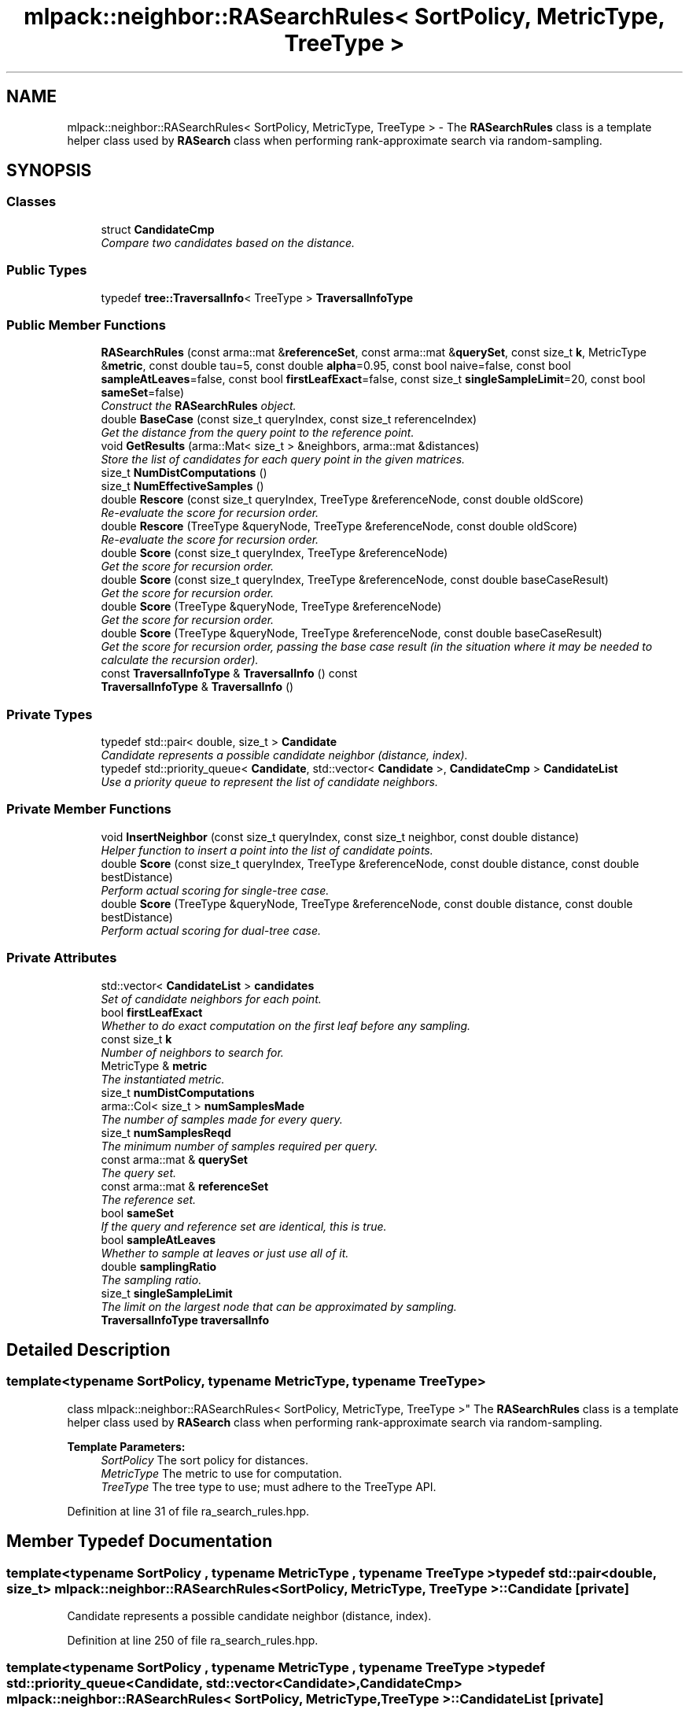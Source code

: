.TH "mlpack::neighbor::RASearchRules< SortPolicy, MetricType, TreeType >" 3 "Sat Mar 25 2017" "Version master" "mlpack" \" -*- nroff -*-
.ad l
.nh
.SH NAME
mlpack::neighbor::RASearchRules< SortPolicy, MetricType, TreeType > \- The \fBRASearchRules\fP class is a template helper class used by \fBRASearch\fP class when performing rank-approximate search via random-sampling\&.  

.SH SYNOPSIS
.br
.PP
.SS "Classes"

.in +1c
.ti -1c
.RI "struct \fBCandidateCmp\fP"
.br
.RI "\fICompare two candidates based on the distance\&. \fP"
.in -1c
.SS "Public Types"

.in +1c
.ti -1c
.RI "typedef \fBtree::TraversalInfo\fP< TreeType > \fBTraversalInfoType\fP"
.br
.in -1c
.SS "Public Member Functions"

.in +1c
.ti -1c
.RI "\fBRASearchRules\fP (const arma::mat &\fBreferenceSet\fP, const arma::mat &\fBquerySet\fP, const size_t \fBk\fP, MetricType &\fBmetric\fP, const double tau=5, const double \fBalpha\fP=0\&.95, const bool naive=false, const bool \fBsampleAtLeaves\fP=false, const bool \fBfirstLeafExact\fP=false, const size_t \fBsingleSampleLimit\fP=20, const bool \fBsameSet\fP=false)"
.br
.RI "\fIConstruct the \fBRASearchRules\fP object\&. \fP"
.ti -1c
.RI "double \fBBaseCase\fP (const size_t queryIndex, const size_t referenceIndex)"
.br
.RI "\fIGet the distance from the query point to the reference point\&. \fP"
.ti -1c
.RI "void \fBGetResults\fP (arma::Mat< size_t > &neighbors, arma::mat &distances)"
.br
.RI "\fIStore the list of candidates for each query point in the given matrices\&. \fP"
.ti -1c
.RI "size_t \fBNumDistComputations\fP ()"
.br
.ti -1c
.RI "size_t \fBNumEffectiveSamples\fP ()"
.br
.ti -1c
.RI "double \fBRescore\fP (const size_t queryIndex, TreeType &referenceNode, const double oldScore)"
.br
.RI "\fIRe-evaluate the score for recursion order\&. \fP"
.ti -1c
.RI "double \fBRescore\fP (TreeType &queryNode, TreeType &referenceNode, const double oldScore)"
.br
.RI "\fIRe-evaluate the score for recursion order\&. \fP"
.ti -1c
.RI "double \fBScore\fP (const size_t queryIndex, TreeType &referenceNode)"
.br
.RI "\fIGet the score for recursion order\&. \fP"
.ti -1c
.RI "double \fBScore\fP (const size_t queryIndex, TreeType &referenceNode, const double baseCaseResult)"
.br
.RI "\fIGet the score for recursion order\&. \fP"
.ti -1c
.RI "double \fBScore\fP (TreeType &queryNode, TreeType &referenceNode)"
.br
.RI "\fIGet the score for recursion order\&. \fP"
.ti -1c
.RI "double \fBScore\fP (TreeType &queryNode, TreeType &referenceNode, const double baseCaseResult)"
.br
.RI "\fIGet the score for recursion order, passing the base case result (in the situation where it may be needed to calculate the recursion order)\&. \fP"
.ti -1c
.RI "const \fBTraversalInfoType\fP & \fBTraversalInfo\fP () const "
.br
.ti -1c
.RI "\fBTraversalInfoType\fP & \fBTraversalInfo\fP ()"
.br
.in -1c
.SS "Private Types"

.in +1c
.ti -1c
.RI "typedef std::pair< double, size_t > \fBCandidate\fP"
.br
.RI "\fICandidate represents a possible candidate neighbor (distance, index)\&. \fP"
.ti -1c
.RI "typedef std::priority_queue< \fBCandidate\fP, std::vector< \fBCandidate\fP >, \fBCandidateCmp\fP > \fBCandidateList\fP"
.br
.RI "\fIUse a priority queue to represent the list of candidate neighbors\&. \fP"
.in -1c
.SS "Private Member Functions"

.in +1c
.ti -1c
.RI "void \fBInsertNeighbor\fP (const size_t queryIndex, const size_t neighbor, const double distance)"
.br
.RI "\fIHelper function to insert a point into the list of candidate points\&. \fP"
.ti -1c
.RI "double \fBScore\fP (const size_t queryIndex, TreeType &referenceNode, const double distance, const double bestDistance)"
.br
.RI "\fIPerform actual scoring for single-tree case\&. \fP"
.ti -1c
.RI "double \fBScore\fP (TreeType &queryNode, TreeType &referenceNode, const double distance, const double bestDistance)"
.br
.RI "\fIPerform actual scoring for dual-tree case\&. \fP"
.in -1c
.SS "Private Attributes"

.in +1c
.ti -1c
.RI "std::vector< \fBCandidateList\fP > \fBcandidates\fP"
.br
.RI "\fISet of candidate neighbors for each point\&. \fP"
.ti -1c
.RI "bool \fBfirstLeafExact\fP"
.br
.RI "\fIWhether to do exact computation on the first leaf before any sampling\&. \fP"
.ti -1c
.RI "const size_t \fBk\fP"
.br
.RI "\fINumber of neighbors to search for\&. \fP"
.ti -1c
.RI "MetricType & \fBmetric\fP"
.br
.RI "\fIThe instantiated metric\&. \fP"
.ti -1c
.RI "size_t \fBnumDistComputations\fP"
.br
.ti -1c
.RI "arma::Col< size_t > \fBnumSamplesMade\fP"
.br
.RI "\fIThe number of samples made for every query\&. \fP"
.ti -1c
.RI "size_t \fBnumSamplesReqd\fP"
.br
.RI "\fIThe minimum number of samples required per query\&. \fP"
.ti -1c
.RI "const arma::mat & \fBquerySet\fP"
.br
.RI "\fIThe query set\&. \fP"
.ti -1c
.RI "const arma::mat & \fBreferenceSet\fP"
.br
.RI "\fIThe reference set\&. \fP"
.ti -1c
.RI "bool \fBsameSet\fP"
.br
.RI "\fIIf the query and reference set are identical, this is true\&. \fP"
.ti -1c
.RI "bool \fBsampleAtLeaves\fP"
.br
.RI "\fIWhether to sample at leaves or just use all of it\&. \fP"
.ti -1c
.RI "double \fBsamplingRatio\fP"
.br
.RI "\fIThe sampling ratio\&. \fP"
.ti -1c
.RI "size_t \fBsingleSampleLimit\fP"
.br
.RI "\fIThe limit on the largest node that can be approximated by sampling\&. \fP"
.ti -1c
.RI "\fBTraversalInfoType\fP \fBtraversalInfo\fP"
.br
.in -1c
.SH "Detailed Description"
.PP 

.SS "template<typename SortPolicy, typename MetricType, typename TreeType>
.br
class mlpack::neighbor::RASearchRules< SortPolicy, MetricType, TreeType >"
The \fBRASearchRules\fP class is a template helper class used by \fBRASearch\fP class when performing rank-approximate search via random-sampling\&. 


.PP
\fBTemplate Parameters:\fP
.RS 4
\fISortPolicy\fP The sort policy for distances\&. 
.br
\fIMetricType\fP The metric to use for computation\&. 
.br
\fITreeType\fP The tree type to use; must adhere to the TreeType API\&. 
.RE
.PP

.PP
Definition at line 31 of file ra_search_rules\&.hpp\&.
.SH "Member Typedef Documentation"
.PP 
.SS "template<typename SortPolicy , typename MetricType , typename TreeType > typedef std::pair<double, size_t> \fBmlpack::neighbor::RASearchRules\fP< SortPolicy, MetricType, TreeType >::\fBCandidate\fP\fC [private]\fP"

.PP
Candidate represents a possible candidate neighbor (distance, index)\&. 
.PP
Definition at line 250 of file ra_search_rules\&.hpp\&.
.SS "template<typename SortPolicy , typename MetricType , typename TreeType > typedef std::priority_queue<\fBCandidate\fP, std::vector<\fBCandidate\fP>, \fBCandidateCmp\fP> \fBmlpack::neighbor::RASearchRules\fP< SortPolicy, MetricType, TreeType >::\fBCandidateList\fP\fC [private]\fP"

.PP
Use a priority queue to represent the list of candidate neighbors\&. 
.PP
Definition at line 262 of file ra_search_rules\&.hpp\&.
.SS "template<typename SortPolicy , typename MetricType , typename TreeType > typedef \fBtree::TraversalInfo\fP<TreeType> \fBmlpack::neighbor::RASearchRules\fP< SortPolicy, MetricType, TreeType >::\fBTraversalInfoType\fP"

.PP
Definition at line 237 of file ra_search_rules\&.hpp\&.
.SH "Constructor & Destructor Documentation"
.PP 
.SS "template<typename SortPolicy , typename MetricType , typename TreeType > \fBmlpack::neighbor::RASearchRules\fP< SortPolicy, MetricType, TreeType >::\fBRASearchRules\fP (const arma::mat & referenceSet, const arma::mat & querySet, const size_t k, MetricType & metric, const double tau = \fC5\fP, const double alpha = \fC0\&.95\fP, const bool naive = \fCfalse\fP, const bool sampleAtLeaves = \fCfalse\fP, const bool firstLeafExact = \fCfalse\fP, const size_t singleSampleLimit = \fC20\fP, const bool sameSet = \fCfalse\fP)"

.PP
Construct the \fBRASearchRules\fP object\&. This is usually done from within the \fBRASearch\fP class at search time\&.
.PP
\fBParameters:\fP
.RS 4
\fIreferenceSet\fP Set of reference data\&. 
.br
\fIquerySet\fP Set of query data\&. 
.br
\fIk\fP Number of neighbors to search for\&. 
.br
\fImetric\fP Instantiated metric\&. 
.br
\fItau\fP The rank-approximation in percentile of the data\&. 
.br
\fIalpha\fP The desired success probability\&. 
.br
\fInaive\fP If true, the rank-approximate search will be performed by directly sampling the whole set instead of using the stratified sampling on the tree\&. 
.br
\fIsampleAtLeaves\fP Sample at leaves for faster but less accurate computation\&. 
.br
\fIfirstLeafExact\fP Traverse to the first leaf without approximation\&. 
.br
\fIsingleSampleLimit\fP The limit on the largest node that can be approximated by sampling\&. 
.br
\fIsameSet\fP If true, the query and reference set are taken to be the same, and a query point will not return itself in the results\&. 
.RE
.PP

.SH "Member Function Documentation"
.PP 
.SS "template<typename SortPolicy , typename MetricType , typename TreeType > double \fBmlpack::neighbor::RASearchRules\fP< SortPolicy, MetricType, TreeType >::BaseCase (const size_t queryIndex, const size_t referenceIndex)"

.PP
Get the distance from the query point to the reference point\&. This will update the list of candidates with the new point if appropriate\&.
.PP
\fBParameters:\fP
.RS 4
\fIqueryIndex\fP Index of query point\&. 
.br
\fIreferenceIndex\fP Index of reference point\&. 
.RE
.PP

.SS "template<typename SortPolicy , typename MetricType , typename TreeType > void \fBmlpack::neighbor::RASearchRules\fP< SortPolicy, MetricType, TreeType >::GetResults (arma::Mat< size_t > & neighbors, arma::mat & distances)"

.PP
Store the list of candidates for each query point in the given matrices\&. 
.PP
\fBParameters:\fP
.RS 4
\fIneighbors\fP Matrix storing lists of neighbors for each query point\&. 
.br
\fIdistances\fP Matrix storing distances of neighbors for each query point\&. 
.RE
.PP

.SS "template<typename SortPolicy , typename MetricType , typename TreeType > void \fBmlpack::neighbor::RASearchRules\fP< SortPolicy, MetricType, TreeType >::InsertNeighbor (const size_t queryIndex, const size_t neighbor, const double distance)\fC [private]\fP"

.PP
Helper function to insert a point into the list of candidate points\&. 
.PP
\fBParameters:\fP
.RS 4
\fIqueryIndex\fP Index of point whose neighbors we are inserting into\&. 
.br
\fIneighbor\fP Index of reference point which is being inserted\&. 
.br
\fIdistance\fP Distance from query point to reference point\&. 
.RE
.PP

.SS "template<typename SortPolicy , typename MetricType , typename TreeType > size_t \fBmlpack::neighbor::RASearchRules\fP< SortPolicy, MetricType, TreeType >::NumDistComputations ()\fC [inline]\fP"

.PP
Definition at line 228 of file ra_search_rules\&.hpp\&.
.PP
References mlpack::neighbor::RASearchRules< SortPolicy, MetricType, TreeType >::numDistComputations\&.
.SS "template<typename SortPolicy , typename MetricType , typename TreeType > size_t \fBmlpack::neighbor::RASearchRules\fP< SortPolicy, MetricType, TreeType >::NumEffectiveSamples ()\fC [inline]\fP"

.PP
Definition at line 229 of file ra_search_rules\&.hpp\&.
.PP
References mlpack::neighbor::RASearchRules< SortPolicy, MetricType, TreeType >::numSamplesMade\&.
.SS "template<typename SortPolicy , typename MetricType , typename TreeType > double \fBmlpack::neighbor::RASearchRules\fP< SortPolicy, MetricType, TreeType >::Rescore (const size_t queryIndex, TreeType & referenceNode, const double oldScore)"

.PP
Re-evaluate the score for recursion order\&. A low score indicates priority for recursion, while DBL_MAX indicates that the node should not be recursed into at all (it should be pruned)\&. This is used when the score has already been calculated, but another recursion may have modified the bounds for pruning\&. So the old score is checked against the new pruning bound\&.
.PP
For rank-approximation, it also checks if the number of samples left for a query to satisfy the rank constraint is small enough at this point of the algorithm, then this node is approximated by sampling and given a new score of 'DBL_MAX'\&.
.PP
\fBParameters:\fP
.RS 4
\fIqueryIndex\fP Index of query point\&. 
.br
\fIreferenceNode\fP Candidate node to be recursed into\&. 
.br
\fIoldScore\fP Old score produced by \fBScore()\fP (or \fBRescore()\fP)\&. 
.RE
.PP

.SS "template<typename SortPolicy , typename MetricType , typename TreeType > double \fBmlpack::neighbor::RASearchRules\fP< SortPolicy, MetricType, TreeType >::Rescore (TreeType & queryNode, TreeType & referenceNode, const double oldScore)"

.PP
Re-evaluate the score for recursion order\&. A low score indicates priority for recursion, while DBL_MAX indicates that the node should not be recursed into at all (it should be pruned)\&. This is used when the score has already been calculated, but another recursion may have modified the bounds for pruning\&. So the old score is checked against the new pruning bound\&.
.PP
For the rank-approximation, we check if the referenceNode can be approximated by sampling\&. If it can be, enough samples are made for every query in the queryNode\&. No further query-tree traversal is performed\&.
.PP
The 'NumSamplesMade' query stat is propagated up the tree\&. And then if pruning occurs (by distance or by sampling), the 'NumSamplesMade' stat is not propagated down the tree\&. If no pruning occurs, the stat is propagated down the tree\&.
.PP
\fBParameters:\fP
.RS 4
\fIqueryNode\fP Candidate query node to recurse into\&. 
.br
\fIreferenceNode\fP Candidate reference node to recurse into\&. 
.br
\fIoldScore\fP Old score produced by Socre() (or \fBRescore()\fP)\&. 
.RE
.PP

.SS "template<typename SortPolicy , typename MetricType , typename TreeType > double \fBmlpack::neighbor::RASearchRules\fP< SortPolicy, MetricType, TreeType >::Score (const size_t queryIndex, TreeType & referenceNode)"

.PP
Get the score for recursion order\&. A low score indicates priority for recursion, while DBL_MAX indicates that the node should not be recursed into at all (it should be pruned)\&.
.PP
For rank-approximation, the scoring function first checks if pruning by distance is possible\&. If yes, then the node is given the score of 'DBL_MAX' and the expected number of samples from that node are added to the number of samples made for the query\&.
.PP
If no, then the function tries to see if the node can be pruned by approximation\&. If number of samples required from this node is small enough, then that number of samples are acquired from this node and the score is set to be 'DBL_MAX'\&.
.PP
If the pruning by approximation is not possible either, the algorithm continues with the usual tree-traversal\&.
.PP
\fBParameters:\fP
.RS 4
\fIqueryIndex\fP Index of query point\&. 
.br
\fIreferenceNode\fP Candidate node to be recursed into\&. 
.RE
.PP

.SS "template<typename SortPolicy , typename MetricType , typename TreeType > double \fBmlpack::neighbor::RASearchRules\fP< SortPolicy, MetricType, TreeType >::Score (const size_t queryIndex, TreeType & referenceNode, const double baseCaseResult)"

.PP
Get the score for recursion order\&. A low score indicates priority for recursion, while DBL_MAX indicates that the node should not be recursed into at all (it should be pruned)\&.
.PP
For rank-approximation, the scoring function first checks if pruning by distance is possible\&. If yes, then the node is given the score of 'DBL_MAX' and the expected number of samples from that node are added to the number of samples made for the query\&.
.PP
If no, then the function tries to see if the node can be pruned by approximation\&. If number of samples required from this node is small enough, then that number of samples are acquired from this node and the score is set to be 'DBL_MAX'\&.
.PP
If the pruning by approximation is not possible either, the algorithm continues with the usual tree-traversal\&.
.PP
\fBParameters:\fP
.RS 4
\fIqueryIndex\fP Index of query point\&. 
.br
\fIreferenceNode\fP Candidate node to be recursed into\&. 
.br
\fIbaseCaseResult\fP Result of BaseCase(queryIndex, referenceNode)\&. 
.RE
.PP

.SS "template<typename SortPolicy , typename MetricType , typename TreeType > double \fBmlpack::neighbor::RASearchRules\fP< SortPolicy, MetricType, TreeType >::Score (TreeType & queryNode, TreeType & referenceNode)"

.PP
Get the score for recursion order\&. A low score indicates priority for recursionm while DBL_MAX indicates that the node should not be recursed into at all (it should be pruned)\&.
.PP
For the rank-approximation, we check if the referenceNode can be approximated by sampling\&. If it can be, enough samples are made for every query in the queryNode\&. No further query-tree traversal is performed\&.
.PP
The 'NumSamplesMade' query stat is propagated up the tree\&. And then if pruning occurs (by distance or by sampling), the 'NumSamplesMade' stat is not propagated down the tree\&. If no pruning occurs, the stat is propagated down the tree\&.
.PP
\fBParameters:\fP
.RS 4
\fIqueryNode\fP Candidate query node to recurse into\&. 
.br
\fIreferenceNode\fP Candidate reference node to recurse into\&. 
.RE
.PP

.SS "template<typename SortPolicy , typename MetricType , typename TreeType > double \fBmlpack::neighbor::RASearchRules\fP< SortPolicy, MetricType, TreeType >::Score (TreeType & queryNode, TreeType & referenceNode, const double baseCaseResult)"

.PP
Get the score for recursion order, passing the base case result (in the situation where it may be needed to calculate the recursion order)\&. A low score indicates priority for recursion, while DBL_MAX indicates that the node should not be recursed into at all (it should be pruned)\&.
.PP
For the rank-approximation, we check if the referenceNode can be approximated by sampling\&. If it can be, enough samples are made for every query in the queryNode\&. No further query-tree traversal is performed\&.
.PP
The 'NumSamplesMade' query stat is propagated up the tree\&. And then if pruning occurs (by distance or by sampling), the 'NumSamplesMade' stat is not propagated down the tree\&. If no pruning occurs, the stat is propagated down the tree\&.
.PP
\fBParameters:\fP
.RS 4
\fIqueryNode\fP Candidate query node to recurse into\&. 
.br
\fIreferenceNode\fP Candidate reference node to recurse into\&. 
.br
\fIbaseCaseResult\fP Result of BaseCase(queryIndex, referenceNode)\&. 
.RE
.PP

.SS "template<typename SortPolicy , typename MetricType , typename TreeType > double \fBmlpack::neighbor::RASearchRules\fP< SortPolicy, MetricType, TreeType >::Score (const size_t queryIndex, TreeType & referenceNode, const double distance, const double bestDistance)\fC [private]\fP"

.PP
Perform actual scoring for single-tree case\&. 
.SS "template<typename SortPolicy , typename MetricType , typename TreeType > double \fBmlpack::neighbor::RASearchRules\fP< SortPolicy, MetricType, TreeType >::Score (TreeType & queryNode, TreeType & referenceNode, const double distance, const double bestDistance)\fC [private]\fP"

.PP
Perform actual scoring for dual-tree case\&. 
.SS "template<typename SortPolicy , typename MetricType , typename TreeType > const \fBTraversalInfoType\fP& \fBmlpack::neighbor::RASearchRules\fP< SortPolicy, MetricType, TreeType >::TraversalInfo () const\fC [inline]\fP"

.PP
Definition at line 239 of file ra_search_rules\&.hpp\&.
.PP
References mlpack::neighbor::RASearchRules< SortPolicy, MetricType, TreeType >::traversalInfo\&.
.SS "template<typename SortPolicy , typename MetricType , typename TreeType > \fBTraversalInfoType\fP& \fBmlpack::neighbor::RASearchRules\fP< SortPolicy, MetricType, TreeType >::TraversalInfo ()\fC [inline]\fP"

.PP
Definition at line 240 of file ra_search_rules\&.hpp\&.
.PP
References mlpack::neighbor::RASearchRules< SortPolicy, MetricType, TreeType >::traversalInfo\&.
.SH "Member Data Documentation"
.PP 
.SS "template<typename SortPolicy , typename MetricType , typename TreeType > std::vector<\fBCandidateList\fP> \fBmlpack::neighbor::RASearchRules\fP< SortPolicy, MetricType, TreeType >::candidates\fC [private]\fP"

.PP
Set of candidate neighbors for each point\&. 
.PP
Definition at line 265 of file ra_search_rules\&.hpp\&.
.SS "template<typename SortPolicy , typename MetricType , typename TreeType > bool \fBmlpack::neighbor::RASearchRules\fP< SortPolicy, MetricType, TreeType >::firstLeafExact\fC [private]\fP"

.PP
Whether to do exact computation on the first leaf before any sampling\&. 
.PP
Definition at line 277 of file ra_search_rules\&.hpp\&.
.SS "template<typename SortPolicy , typename MetricType , typename TreeType > const size_t \fBmlpack::neighbor::RASearchRules\fP< SortPolicy, MetricType, TreeType >::k\fC [private]\fP"

.PP
Number of neighbors to search for\&. 
.PP
Definition at line 268 of file ra_search_rules\&.hpp\&.
.SS "template<typename SortPolicy , typename MetricType , typename TreeType > MetricType& \fBmlpack::neighbor::RASearchRules\fP< SortPolicy, MetricType, TreeType >::metric\fC [private]\fP"

.PP
The instantiated metric\&. 
.PP
Definition at line 271 of file ra_search_rules\&.hpp\&.
.SS "template<typename SortPolicy , typename MetricType , typename TreeType > size_t \fBmlpack::neighbor::RASearchRules\fP< SortPolicy, MetricType, TreeType >::numDistComputations\fC [private]\fP"

.PP
Definition at line 292 of file ra_search_rules\&.hpp\&.
.PP
Referenced by mlpack::neighbor::RASearchRules< SortPolicy, MetricType, TreeType >::NumDistComputations()\&.
.SS "template<typename SortPolicy , typename MetricType , typename TreeType > arma::Col<size_t> \fBmlpack::neighbor::RASearchRules\fP< SortPolicy, MetricType, TreeType >::numSamplesMade\fC [private]\fP"

.PP
The number of samples made for every query\&. 
.PP
Definition at line 286 of file ra_search_rules\&.hpp\&.
.PP
Referenced by mlpack::neighbor::RASearchRules< SortPolicy, MetricType, TreeType >::NumEffectiveSamples()\&.
.SS "template<typename SortPolicy , typename MetricType , typename TreeType > size_t \fBmlpack::neighbor::RASearchRules\fP< SortPolicy, MetricType, TreeType >::numSamplesReqd\fC [private]\fP"

.PP
The minimum number of samples required per query\&. 
.PP
Definition at line 283 of file ra_search_rules\&.hpp\&.
.SS "template<typename SortPolicy , typename MetricType , typename TreeType > const arma::mat& \fBmlpack::neighbor::RASearchRules\fP< SortPolicy, MetricType, TreeType >::querySet\fC [private]\fP"

.PP
The query set\&. 
.PP
Definition at line 247 of file ra_search_rules\&.hpp\&.
.SS "template<typename SortPolicy , typename MetricType , typename TreeType > const arma::mat& \fBmlpack::neighbor::RASearchRules\fP< SortPolicy, MetricType, TreeType >::referenceSet\fC [private]\fP"

.PP
The reference set\&. 
.PP
Definition at line 244 of file ra_search_rules\&.hpp\&.
.SS "template<typename SortPolicy , typename MetricType , typename TreeType > bool \fBmlpack::neighbor::RASearchRules\fP< SortPolicy, MetricType, TreeType >::sameSet\fC [private]\fP"

.PP
If the query and reference set are identical, this is true\&. 
.PP
Definition at line 295 of file ra_search_rules\&.hpp\&.
.SS "template<typename SortPolicy , typename MetricType , typename TreeType > bool \fBmlpack::neighbor::RASearchRules\fP< SortPolicy, MetricType, TreeType >::sampleAtLeaves\fC [private]\fP"

.PP
Whether to sample at leaves or just use all of it\&. 
.PP
Definition at line 274 of file ra_search_rules\&.hpp\&.
.SS "template<typename SortPolicy , typename MetricType , typename TreeType > double \fBmlpack::neighbor::RASearchRules\fP< SortPolicy, MetricType, TreeType >::samplingRatio\fC [private]\fP"

.PP
The sampling ratio\&. 
.PP
Definition at line 289 of file ra_search_rules\&.hpp\&.
.SS "template<typename SortPolicy , typename MetricType , typename TreeType > size_t \fBmlpack::neighbor::RASearchRules\fP< SortPolicy, MetricType, TreeType >::singleSampleLimit\fC [private]\fP"

.PP
The limit on the largest node that can be approximated by sampling\&. 
.PP
Definition at line 280 of file ra_search_rules\&.hpp\&.
.SS "template<typename SortPolicy , typename MetricType , typename TreeType > \fBTraversalInfoType\fP \fBmlpack::neighbor::RASearchRules\fP< SortPolicy, MetricType, TreeType >::traversalInfo\fC [private]\fP"

.PP
Definition at line 297 of file ra_search_rules\&.hpp\&.
.PP
Referenced by mlpack::neighbor::RASearchRules< SortPolicy, MetricType, TreeType >::TraversalInfo()\&.

.SH "Author"
.PP 
Generated automatically by Doxygen for mlpack from the source code\&.
